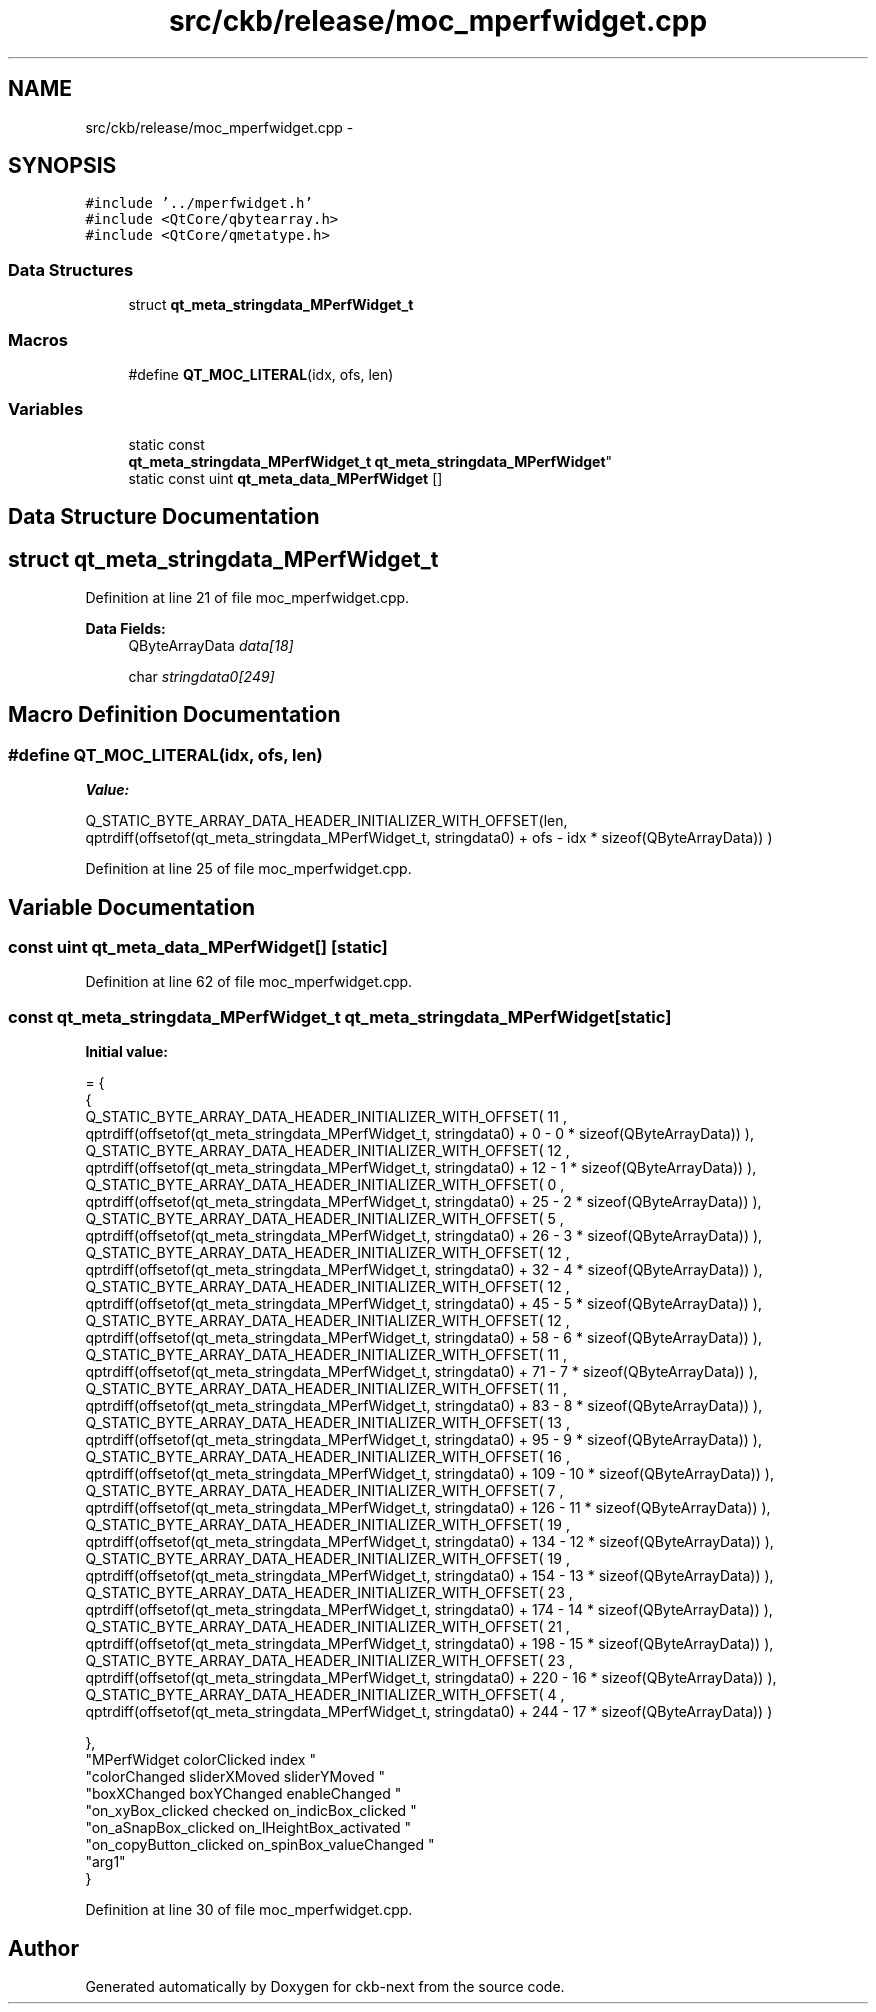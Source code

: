 .TH "src/ckb/release/moc_mperfwidget.cpp" 3 "Sun Jun 18 2017" "Version beta-v0.2.8 at branch testing" "ckb-next" \" -*- nroff -*-
.ad l
.nh
.SH NAME
src/ckb/release/moc_mperfwidget.cpp \- 
.SH SYNOPSIS
.br
.PP
\fC#include '\&.\&./mperfwidget\&.h'\fP
.br
\fC#include <QtCore/qbytearray\&.h>\fP
.br
\fC#include <QtCore/qmetatype\&.h>\fP
.br

.SS "Data Structures"

.in +1c
.ti -1c
.RI "struct \fBqt_meta_stringdata_MPerfWidget_t\fP"
.br
.in -1c
.SS "Macros"

.in +1c
.ti -1c
.RI "#define \fBQT_MOC_LITERAL\fP(idx, ofs, len)"
.br
.in -1c
.SS "Variables"

.in +1c
.ti -1c
.RI "static const 
.br
\fBqt_meta_stringdata_MPerfWidget_t\fP \fBqt_meta_stringdata_MPerfWidget\fP"
.br
.ti -1c
.RI "static const uint \fBqt_meta_data_MPerfWidget\fP []"
.br
.in -1c
.SH "Data Structure Documentation"
.PP 
.SH "struct qt_meta_stringdata_MPerfWidget_t"
.PP 
Definition at line 21 of file moc_mperfwidget\&.cpp\&.
.PP
\fBData Fields:\fP
.RS 4
QByteArrayData \fIdata[18]\fP 
.br
.PP
char \fIstringdata0[249]\fP 
.br
.PP
.RE
.PP
.SH "Macro Definition Documentation"
.PP 
.SS "#define QT_MOC_LITERAL(idx, ofs, len)"
\fBValue:\fP
.PP
.nf
Q_STATIC_BYTE_ARRAY_DATA_HEADER_INITIALIZER_WITH_OFFSET(len, \
    qptrdiff(offsetof(qt_meta_stringdata_MPerfWidget_t, stringdata0) + ofs \
        - idx * sizeof(QByteArrayData)) \
    )
.fi
.PP
Definition at line 25 of file moc_mperfwidget\&.cpp\&.
.SH "Variable Documentation"
.PP 
.SS "const uint qt_meta_data_MPerfWidget[]\fC [static]\fP"

.PP
Definition at line 62 of file moc_mperfwidget\&.cpp\&.
.SS "const \fBqt_meta_stringdata_MPerfWidget_t\fP qt_meta_stringdata_MPerfWidget\fC [static]\fP"
\fBInitial value:\fP
.PP
.nf
= {
    {
Q_STATIC_BYTE_ARRAY_DATA_HEADER_INITIALIZER_WITH_OFFSET( 11 ,   qptrdiff(offsetof(qt_meta_stringdata_MPerfWidget_t, stringdata0) +  0    -  0  * sizeof(QByteArrayData))   ), 
Q_STATIC_BYTE_ARRAY_DATA_HEADER_INITIALIZER_WITH_OFFSET( 12 ,   qptrdiff(offsetof(qt_meta_stringdata_MPerfWidget_t, stringdata0) +  12    -  1  * sizeof(QByteArrayData))   ), 
Q_STATIC_BYTE_ARRAY_DATA_HEADER_INITIALIZER_WITH_OFFSET( 0 ,   qptrdiff(offsetof(qt_meta_stringdata_MPerfWidget_t, stringdata0) +  25    -  2  * sizeof(QByteArrayData))   ), 
Q_STATIC_BYTE_ARRAY_DATA_HEADER_INITIALIZER_WITH_OFFSET( 5 ,   qptrdiff(offsetof(qt_meta_stringdata_MPerfWidget_t, stringdata0) +  26    -  3  * sizeof(QByteArrayData))   ), 
Q_STATIC_BYTE_ARRAY_DATA_HEADER_INITIALIZER_WITH_OFFSET( 12 ,   qptrdiff(offsetof(qt_meta_stringdata_MPerfWidget_t, stringdata0) +  32    -  4  * sizeof(QByteArrayData))   ), 
Q_STATIC_BYTE_ARRAY_DATA_HEADER_INITIALIZER_WITH_OFFSET( 12 ,   qptrdiff(offsetof(qt_meta_stringdata_MPerfWidget_t, stringdata0) +  45    -  5  * sizeof(QByteArrayData))   ), 
Q_STATIC_BYTE_ARRAY_DATA_HEADER_INITIALIZER_WITH_OFFSET( 12 ,   qptrdiff(offsetof(qt_meta_stringdata_MPerfWidget_t, stringdata0) +  58    -  6  * sizeof(QByteArrayData))   ), 
Q_STATIC_BYTE_ARRAY_DATA_HEADER_INITIALIZER_WITH_OFFSET( 11 ,   qptrdiff(offsetof(qt_meta_stringdata_MPerfWidget_t, stringdata0) +  71    -  7  * sizeof(QByteArrayData))   ), 
Q_STATIC_BYTE_ARRAY_DATA_HEADER_INITIALIZER_WITH_OFFSET( 11 ,   qptrdiff(offsetof(qt_meta_stringdata_MPerfWidget_t, stringdata0) +  83    -  8  * sizeof(QByteArrayData))   ), 
Q_STATIC_BYTE_ARRAY_DATA_HEADER_INITIALIZER_WITH_OFFSET( 13 ,   qptrdiff(offsetof(qt_meta_stringdata_MPerfWidget_t, stringdata0) +  95    -  9  * sizeof(QByteArrayData))   ), 
Q_STATIC_BYTE_ARRAY_DATA_HEADER_INITIALIZER_WITH_OFFSET( 16 ,   qptrdiff(offsetof(qt_meta_stringdata_MPerfWidget_t, stringdata0) +  109    -  10  * sizeof(QByteArrayData))   ), 
Q_STATIC_BYTE_ARRAY_DATA_HEADER_INITIALIZER_WITH_OFFSET( 7 ,   qptrdiff(offsetof(qt_meta_stringdata_MPerfWidget_t, stringdata0) +  126    -  11  * sizeof(QByteArrayData))   ), 
Q_STATIC_BYTE_ARRAY_DATA_HEADER_INITIALIZER_WITH_OFFSET( 19 ,   qptrdiff(offsetof(qt_meta_stringdata_MPerfWidget_t, stringdata0) +  134    -  12  * sizeof(QByteArrayData))   ), 
Q_STATIC_BYTE_ARRAY_DATA_HEADER_INITIALIZER_WITH_OFFSET( 19 ,   qptrdiff(offsetof(qt_meta_stringdata_MPerfWidget_t, stringdata0) +  154    -  13  * sizeof(QByteArrayData))   ), 
Q_STATIC_BYTE_ARRAY_DATA_HEADER_INITIALIZER_WITH_OFFSET( 23 ,   qptrdiff(offsetof(qt_meta_stringdata_MPerfWidget_t, stringdata0) +  174    -  14  * sizeof(QByteArrayData))   ), 
Q_STATIC_BYTE_ARRAY_DATA_HEADER_INITIALIZER_WITH_OFFSET( 21 ,   qptrdiff(offsetof(qt_meta_stringdata_MPerfWidget_t, stringdata0) +  198    -  15  * sizeof(QByteArrayData))   ), 
Q_STATIC_BYTE_ARRAY_DATA_HEADER_INITIALIZER_WITH_OFFSET( 23 ,   qptrdiff(offsetof(qt_meta_stringdata_MPerfWidget_t, stringdata0) +  220    -  16  * sizeof(QByteArrayData))   ), 
Q_STATIC_BYTE_ARRAY_DATA_HEADER_INITIALIZER_WITH_OFFSET( 4 ,   qptrdiff(offsetof(qt_meta_stringdata_MPerfWidget_t, stringdata0) +  244    -  17  * sizeof(QByteArrayData))   ) 

    },
    "MPerfWidget\0colorClicked\0\0index\0"
    "colorChanged\0sliderXMoved\0sliderYMoved\0"
    "boxXChanged\0boxYChanged\0enableChanged\0"
    "on_xyBox_clicked\0checked\0on_indicBox_clicked\0"
    "on_aSnapBox_clicked\0on_lHeightBox_activated\0"
    "on_copyButton_clicked\0on_spinBox_valueChanged\0"
    "arg1"
}
.fi
.PP
Definition at line 30 of file moc_mperfwidget\&.cpp\&.
.SH "Author"
.PP 
Generated automatically by Doxygen for ckb-next from the source code\&.
